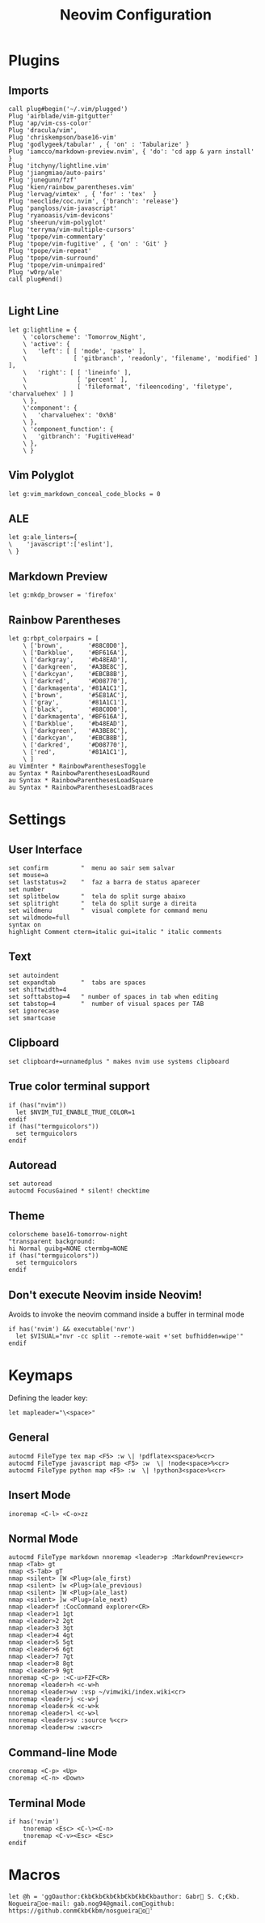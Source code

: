 #+title:Neovim Configuration
#+PROPERTY: header-args:vimrc :tangle ~/.dotfiles/.files/init.vim

* Plugins
** Imports

#+begin_src vimrc
  call plug#begin('~/.vim/plugged')
  Plug 'airblade/vim-gitgutter'
  Plug 'ap/vim-css-color'
  Plug 'dracula/vim',
  Plug 'chriskempson/base16-vim'
  Plug 'godlygeek/tabular' , { 'on' : 'Tabularize' }
  Plug 'iamcco/markdown-preview.nvim', { 'do': 'cd app & yarn install'  }
  Plug 'itchyny/lightline.vim'
  Plug 'jiangmiao/auto-pairs'
  Plug 'junegunn/fzf'
  Plug 'kien/rainbow_parentheses.vim'
  Plug 'lervag/vimtex' , { 'for' : 'tex'  }
  Plug 'neoclide/coc.nvim', {'branch': 'release'}
  Plug 'pangloss/vim-javascript'
  Plug 'ryanoasis/vim-devicons'
  Plug 'sheerun/vim-polyglot'
  Plug 'terryma/vim-multiple-cursors'
  Plug 'tpope/vim-commentary'
  Plug 'tpope/vim-fugitive' , { 'on' : 'Git' }
  Plug 'tpope/vim-repeat'
  Plug 'tpope/vim-surround'
  Plug 'tpope/vim-unimpaired'
  Plug 'w0rp/ale'
  call plug#end()

#+end_src

** Light Line

#+begin_src vimrc
  let g:lightline = {
      \ 'colorscheme': 'Tomorrow_Night',
      \ 'active': {
      \   'left': [ [ 'mode', 'paste' ],
      \             [ 'gitbranch', 'readonly', 'filename', 'modified' ] ],
      \   'right': [ [ 'lineinfo' ],
      \              [ 'percent' ],
      \              [ 'fileformat', 'fileencoding', 'filetype', 'charvaluehex' ] ]
      \ },
      \'component': {
      \   'charvaluehex': '0x%B'
      \ },
      \ 'component_function': {
      \   'gitbranch': 'FugitiveHead'
      \ },
      \ }
#+end_src

** Vim Polyglot

#+begin_src vimrc
let g:vim_markdown_conceal_code_blocks = 0
#+end_src

** ALE

#+begin_src vimrc
let g:ale_linters={
\    'javascript':['eslint'],
\ }
#+end_src

** Markdown Preview

#+begin_src vimrc
let g:mkdp_browser = 'firefox'
#+end_src

** Rainbow Parentheses

#+begin_src vimrc
let g:rbpt_colorpairs = [
    \ ['brown',       '#88C0D0'],
    \ ['Darkblue',    '#BF616A'],
    \ ['darkgray',    '#b48EAD'],
    \ ['darkgreen',   '#A3BE8C'],
    \ ['darkcyan',    '#EBCB8B'],
    \ ['darkred',     '#D08770'],
    \ ['darkmagenta', '#81A1C1'],
    \ ['brown',       '#5E81AC'],
    \ ['gray',        '#81A1C1'],
    \ ['black',       '#88C0D0'],
    \ ['darkmagenta', '#BF616A'],
    \ ['Darkblue',    '#b48EAD'],
    \ ['darkgreen',   '#A3BE8C'],
    \ ['darkcyan',    '#EBCB8B'],
    \ ['darkred',     '#D08770'],
    \ ['red',         '#81A1C1'],
    \ ]
au VimEnter * RainbowParenthesesToggle
au Syntax * RainbowParenthesesLoadRound
au Syntax * RainbowParenthesesLoadSquare
au Syntax * RainbowParenthesesLoadBraces
#+end_src

* Settings
** User Interface

#+begin_src vimrc
set confirm         "  menu ao sair sem salvar
set mouse=a
set laststatus=2    "  faz a barra de status aparecer
set number
set splitbelow      "  tela do split surge abaixo
set splitright      "  tela do split surge a direita
set wildmenu        "  visual complete for command menu
set wildmode=full
syntax on
highlight Comment cterm=italic gui=italic " italic comments
#+end_src

** Text

#+begin_src vimrc
set autoindent
set expandtab       "  tabs are spaces
set shiftwidth=4
set softtabstop=4   " number of spaces in tab when editing
set tabstop=4       "  number of visual spaces per TAB
set ignorecase
set smartcase
#+end_src

** Clipboard

#+begin_src vimrc
set clipboard+=unnamedplus " makes nvim use systems clipboard
#+end_src

** True color terminal support

#+begin_src vimrc
if (has("nvim"))
  let $NVIM_TUI_ENABLE_TRUE_COLOR=1
endif
if (has("termguicolors"))
  set termguicolors
endif
#+end_src

** Autoread

#+begin_src vimrc
set autoread
autocmd FocusGained * silent! checktime
#+end_src

** Theme

#+begin_src vimrc
colorscheme base16-tomorrow-night 
"transparent background:
hi Normal guibg=NONE ctermbg=NONE
if (has("termguicolors"))
  set termguicolors
endif
#+end_src

** Don't execute Neovim inside Neovim!

Avoids to invoke the neovim command inside a buffer in terminal mode

#+begin_src vimrc
if has('nvim') && executable('nvr')
  let $VISUAL="nvr -cc split --remote-wait +'set bufhidden=wipe'"
endif
#+end_src

* Keymaps

Defining the leader key:

#+begin_src vimrc
let mapleader="\<space>"
#+end_src

** General

#+begin_src vimrc
autocmd FileType tex map <F5> :w \| !pdflatex<space>%<cr>
autocmd FileType javascript map <F5> :w  \| !node<space>%<cr>
autocmd FileType python map <F5> :w  \| !python3<space>%<cr>
#+end_src

** Insert Mode

#+begin_src vimrc
inoremap <C-l> <C-o>zz
#+end_src

** Normal Mode

#+begin_src vimrc
autocmd FileType markdown nnoremap <leader>p :MarkdownPreview<cr>
nmap <Tab> gt
nmap <S-Tab> gT
nmap <silent> [W <Plug>(ale_first)
nmap <silent> [w <Plug>(ale_previous)
nmap <silent> ]W <Plug>(ale_last)
nmap <silent> ]w <Plug>(ale_next)
nmap <leader>f :CocCommand explorer<CR>
nmap <leader>1 1gt
nmap <leader>2 2gt
nmap <leader>3 3gt
nmap <leader>4 4gt
nmap <leader>5 5gt
nmap <leader>6 6gt
nmap <leader>7 7gt
nmap <leader>8 8gt
nmap <leader>9 9gt
nnoremap <C-p> :<C-u>FZF<CR>
nnoremap <leader>h <c-w>h
nnoremap <leader>wv :vsp ~/vimwiki/index.wiki<cr>
nnoremap <leader>j <c-w>j
nnoremap <leader>k <c-w>k
nnoremap <leader>l <c-w>l
nnoremap <leader>sv :source %<cr>
nnoremap <leader>w :wa<cr>
#+end_src

** Command-line Mode

#+begin_src vimrc
cnoremap <C-p> <Up>
cnoremap <C-n> <Down>
#+end_src

** Terminal Mode

#+begin_src vimrc
if has('nvim')
    tnoremap <Esc> <C-\><C-n>
    tnoremap <C-v><Esc> <Esc>
endif
#+end_src

* Macros

#+begin_src vimrc
let @h = 'ggOauthor:€kb€kb€kb€kb€kb€kb€kbauthor: Gabr S. C;€kb. Nogueiraoe-mail: gab.nog94@gmail.comogithub: https://github.conm€kb€kbm/nosgueirao'
#+end_src
